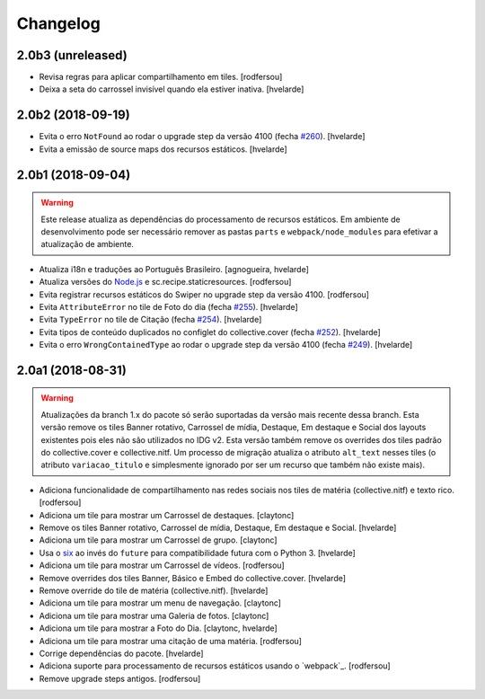 Changelog
---------

2.0b3 (unreleased)
^^^^^^^^^^^^^^^^^^

- Revisa regras para aplicar compartilhamento em tiles.
  [rodfersou]

- Deixa a seta do carrossel invisível quando ela estiver inativa.
  [hvelarde]


2.0b2 (2018-09-19)
^^^^^^^^^^^^^^^^^^

- Evita o erro ``NotFound`` ao rodar o upgrade step da versão 4100 (fecha `#260 <https://github.com/plonegovbr/brasil.gov.tiles/issues/260>`_).
  [hvelarde]

- Evita a emissão de source maps dos recursos estáticos.
  [hvelarde]


2.0b1 (2018-09-04)
^^^^^^^^^^^^^^^^^^

.. warning::
    Este release atualiza as dependências do processamento de recursos estáticos.
    Em ambiente de desenvolvimento pode ser necessário remover as pastas ``parts`` e ``webpack/node_modules`` para efetivar a atualização de ambiente.

- Atualiza i18n e traduções ao Português Brasileiro.
  [agnogueira, hvelarde]

- Atualiza versões do `Node.js <https://nodejs.org/>`_ e sc.recipe.staticresources.
  [rodfersou]

- Evita registrar recursos estáticos do Swiper no upgrade step da versão 4100.
  [rodfersou]

- Evita ``AttributeError`` no tile de Foto do dia (fecha `#255 <https://github.com/plonegovbr/brasil.gov.tiles/issues/255>`_).
  [hvelarde]

- Evita ``TypeError`` no tile de Citação (fecha `#254 <https://github.com/plonegovbr/brasil.gov.tiles/issues/254>`_).
  [hvelarde]

- Evita tipos de conteúdo duplicados no configlet do collective.cover (fecha `#252 <https://github.com/plonegovbr/brasil.gov.tiles/issues/252>`_).
  [hvelarde]

- Evita o erro ``WrongContainedType`` ao rodar o upgrade step da versão 4100 (fecha `#249 <https://github.com/plonegovbr/brasil.gov.tiles/issues/249>`_).
  [hvelarde]


2.0a1 (2018-08-31)
^^^^^^^^^^^^^^^^^^

.. warning::
    Atualizações da branch 1.x do pacote só serão suportadas da versão mais recente dessa branch.
    Esta versão remove os tiles Banner rotativo, Carrossel de mídia, Destaque, Em destaque e Social dos layouts existentes pois eles não são utilizados no IDG v2.
    Esta versão também remove os overrides dos tiles padrão do collective.cover e collective.nitf.
    Um processo de migração atualiza o atributo ``alt_text`` nesses tiles (o atributo ``variacao_titulo`` e simplesmente ignorado por ser um recurso que também não existe mais).

- Adiciona funcionalidade de compartilhamento nas redes sociais nos tiles de matéria (collective.nitf) e texto rico.
  [rodfersou]

- Adiciona um tile para mostrar um Carrossel de destaques.
  [claytonc]

- Remove os tiles Banner rotativo, Carrossel de mídia, Destaque, Em destaque e Social.
  [hvelarde]

- Adiciona um tile para mostrar um Carrossel de grupo.
  [claytonc]

- Usa o `six <https://pypi.python.org/pypi/six>`_ ao invés do ``future`` para compatibilidade futura com o Python 3.
  [hvelarde]

- Adiciona um tile para mostrar um Carrossel de vídeos.
  [rodfersou]

- Remove overrides dos tiles Banner, Básico e Embed do collective.cover.
  [hvelarde]

- Remove override do tile de matéria (collective.nitf).
  [hvelarde]

- Adiciona um tile para mostrar um menu de navegação.
  [claytonc]

- Adiciona um tile para mostrar uma Galeria de fotos.
  [claytonc]

- Adiciona um tile para mostrar a Foto do Dia.
  [claytonc, hvelarde]

- Adiciona um tile para mostrar uma citação de uma matéria.
  [rodfersou]

- Corrige dependências do pacote.
  [hvelarde]

- Adiciona suporte para processamento de recursos estáticos usando o `webpack`_.
  [rodfersou]

- Remove upgrade steps antigos.
  [rodfersou]
